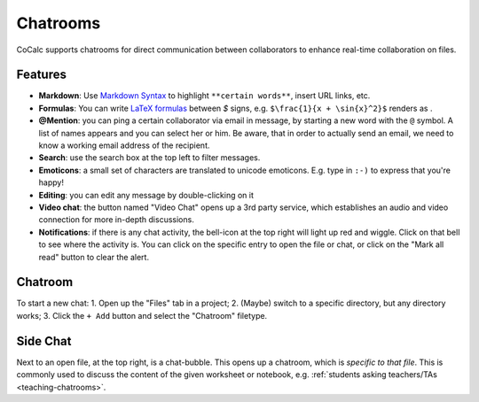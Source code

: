.. index:: Chatroom
.. _chatroom:

======================
Chatrooms
======================

CoCalc supports chatrooms for direct communication between collaborators
to enhance real-time collaboration on files.

.. image:: img/chatroom.png
    :align: center
    :width: 75%


Features
======================

* **Markdown**: Use `Markdown Syntax`_ to highlight ``**certain words**``, insert URL links, etc.
* **Formulas**: You can write `LaTeX formulas`_ between `$` signs, e.g. ``$\frac{1}{x + \sin{x}^2}$`` renders as |FORMULA|.
* **@Mention**: you can ping a certain collaborator via email in message,
  by starting a new word with the ``@`` symbol. A list of names appears and you can select her or him.
  Be aware, that in order to actually send an email, we need to know a working email address
  of the recipient.
* **Search**: use the search box at the top left to filter messages.
* **Emoticons**: a small set of characters are translated to unicode emoticons.
  E.g. type in ``:-)`` to express that you're happy!
* **Editing**: you can edit any message by double-clicking on it
* **Video chat**: the button named "Video Chat" opens up a 3rd party service,
  which establishes an audio and video connection for more in-depth discussions.
* **Notifications**: if there is any chat activity, the bell-icon at the top right will light up red and wiggle.
  Click on that bell to see where the activity is.
  You can click on the specific entry to open the file or chat,
  or click on the "Mark all read" button to clear the alert.

.. _Markdown Syntax: https://www.markdownguide.org/cheat-sheet/
.. _LaTeX formulas: https://en.wikibooks.org/wiki/LaTeX/Mathematics

.. |FORMULA| image:: img/chatroom-formula.png
                  :height: 20pt

Chatroom
====================

To start a new chat:
1. Open up the "Files" tab in a project;
2. (Maybe) switch to a specific directory, but any directory works;
3. Click the ``+ Add`` button and select the "Chatroom" filetype.

.. index:: Side chat

Side Chat
====================

Next to an open file, at the top right, is a chat-bubble.
This opens up a chatroom, which is *specific to that file*.
This is commonly used to discuss the content of the given worksheet or notebook,
e.g. :ref:`students asking teachers/TAs <teaching-chatrooms>`.


